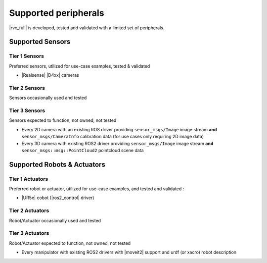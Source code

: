 Supported peripherals
*********************

|rvc_full| is developed, tested and validated with a limited set of peripherals.



Supported Sensors
=================

Tier 1 Sensors
--------------

Preferred sensors, utilized for use-case examples, tested & validated 

* |Realsense| |D4xx| cameras

Tier 2 Sensors
--------------

Sensors occasionally used and tested


Tier 3 Sensors
--------------

Sensors expected to function, not owned, not tested

* Every 2D camera with an existing ROS driver providing ``sensor_msgs/Image`` image stream **and** ``sensor_msgs/CameraInfo`` calibration data (for use cases only requiring 2D image data)
* Every 3D camera with existing ROS2 driver providing ``sensor_msgs/Image`` image stream **and** ``sensor_msgs::msg::PointCloud2`` pointcloud scene data


Supported Robots & Actuators
============================

Tier 1 Actuators
----------------

Preferred robot or actuator, utilized for use-case examples, and tested and validated :

* |UR5e| cobot (|ros2_control| driver)


Tier 2 Actuators
----------------

Robot/Actuator occasionally used and tested



Tier 3 Actuators
----------------

Robot/Actuator expected to function, not owned, not tested

* Every manipulator with existing ROS2 drivers with |moveit2| support and urdf (or xacro) robot description

